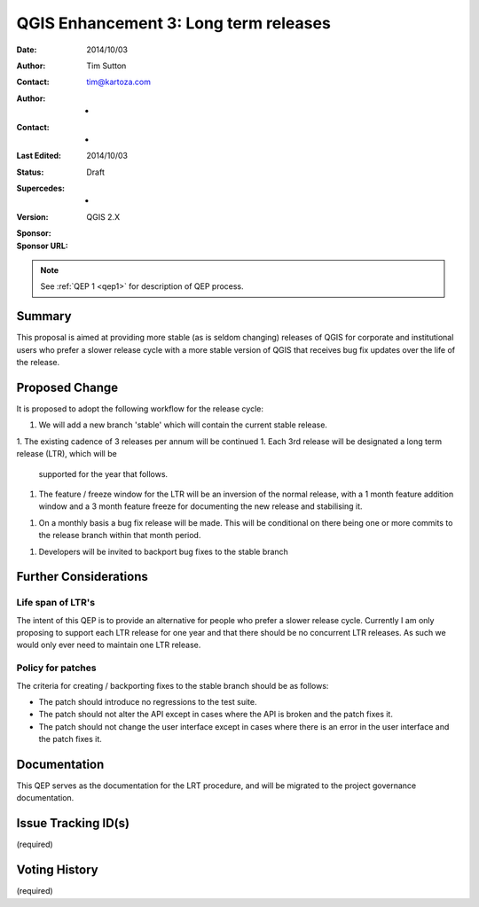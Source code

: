 .. _qep3:


QGIS Enhancement 3: Long term releases
======================================

:Date: 2014/10/03
:Author: Tim Sutton
:Contact: tim@kartoza.com
:Author: -
:Contact: -
:Last Edited: 2014/10/03
:Status:  Draft
:Supercedes: -
:Version: QGIS 2.X
:Sponsor:
:Sponsor URL:

.. note::

    See :ref:`QEP 1 <qep1>` for description of QEP process.

Summary
-------

This proposal is aimed at providing more stable (as is seldom changing) releases
of QGIS for corporate and institutional users who prefer a slower release
cycle with a more stable version of QGIS that receives bug fix updates
over the life of the release.


Proposed Change
---------------

It is proposed to adopt the following workflow for the release cycle:

1. We will add a new branch 'stable' which will contain the current stable
   release.
1. The existing cadence of 3 releases per annum will be continued
1. Each 3rd release will be designated a long term release (LTR), which will be
   supported for the year that follows.
1. The feature / freeze window for the LTR will be an inversion of the normal
   release, with a 1 month feature addition window and a 3 month feature freeze
   for documenting the new release and stabilising it.
1. On a monthly basis a bug fix release will be made. This will be conditional
   on there being one or more commits to the release branch within that
   month period.
1. Developers will be invited to backport bug fixes to the stable branch


Further Considerations
----------------------

Life span of LTR's
..................

The intent of this QEP is to provide an alternative for people who prefer
a slower release cycle. Currently I am only proposing to support each LTR
release for one year and that there should be no concurrent LTR releases. As
such we would only ever need to maintain one LTR release.

Policy for patches
..................

The criteria for creating / backporting fixes to the stable branch should be as
follows:

* The patch should introduce no regressions to the test suite.
* The patch should not alter the API except in cases where the API is
  broken and the patch fixes it.
* The patch should not change the user interface except in cases where
  there is an error in the user interface and the patch fixes it.


Documentation
-------------

This QEP serves as the documentation for the LRT procedure, and will be migrated
to the project governance documentation.

Issue Tracking ID(s)
--------------------

(required)




Voting History
--------------

(required)
